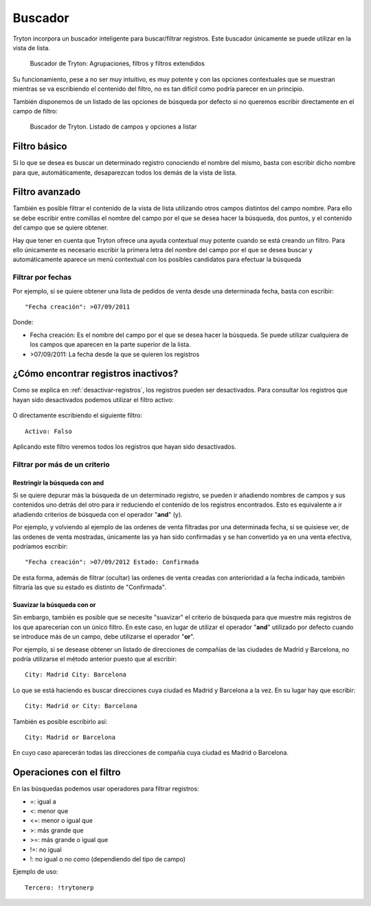 ========
Buscador
========

Tryton incorpora un buscador inteligente para buscar/filtrar registros. Este buscador
únicamente se puede utilizar en la vista de lista.

.. figure:: images/tryton-buscar.png

   Buscador de Tryton: Agrupaciones, filtros y filtros extendidos

Su funcionamiento, pese a no ser muy intuitivo, es muy potente y con las opciones
contextuales que se muestran mientras se va escribiendo el contenido del filtro,
no es tan difícil como podría parecer en un principio.

También disponemos de un listado de las opciones de búsqueda por defecto si no
queremos escribir directamente en el campo de filtro:

.. figure:: images/tryton-buscar-opciones.png

   Buscador de Tryton. Listado de campos y opciones a listar

-------------
Filtro básico
-------------

Si lo que se desea es buscar un determinado registro conociendo el nombre del mismo,
basta con escribir dicho nombre para que, automáticamente, desaparezcan todos
los demás de la vista de lista.

---------------
Filtro avanzado
---------------

También es posible filtrar el contenido de la vista de lista utilizando otros campos
distintos del campo nombre. Para ello se debe escribir entre comillas el nombre
del campo por el que se desea hacer la búsqueda, dos puntos, y el contenido del
campo que se quiere obtener.

Hay que tener en cuenta que Tryton ofrece una ayuda contextual muy potente cuando
se está creando un filtro. Para ello únicamente es necesario escribir la primera
letra del nombre del campo por el que se desea buscar y automáticamente aparece
un menú contextual con los posibles candidatos para efectuar la búsqueda

Filtrar por fechas
==================

Por ejemplo, si se quiere obtener una lista de pedidos de venta desde una determinada
fecha, basta con escribir::

    "Fecha creación": >07/09/2011

Donde:

* Fecha creación: Es el nombre del campo por el que se desea hacer la búsqueda.
  Se puede utilizar cualquiera de los campos que aparecen en la parte superior
  de la lista.
* >07/09/2011: La fecha desde la que se quieren los registros


.. _encontrar-inactivos:

------------------------------------
¿Cómo encontrar registros inactivos?
------------------------------------

Como se explica en :ref:`desactivar-registros`, los registros pueden ser
desactivados. Para consultar los registros que hayan sido desactivados
podemos utilizar el filtro activo:


.. figure:: images/tryton-buscar-inactivos.png

O directamente escribiendo el siguiente filtro::

    Activo: Falso

Aplicando este filtro veremos todos los registros que hayan sido desactivados.

.. figure:: images/tryton-resultado-inactivo.png


Filtrar por más de un criterio
==============================

Restringir la búsqueda con **and**
----------------------------------

Si se quiere depurar más la búsqueda de un determinado registro, se pueden ir añadiendo
nombres de campos y sus contenidos uno detrás del otro para ir reduciendo el contenido
de los registros encontrados. Esto es equivalente a ir añadiendo criterios de búsqueda
con el operador "**and**" (y).

Por ejemplo, y volviendo al ejemplo de las ordenes de venta filtradas por una determinada
fecha, si se quisiese ver, de las ordenes de venta mostradas, únicamente las ya han
sido confirmadas y se han convertido ya en una venta efectiva, podríamos escribir::

    "Fecha creación": >07/09/2012 Estado: Confirmada

De esta forma, además de filtrar (ocultar) las ordenes de venta creadas con anterioridad
a la fecha indicada, también filtraría las que su estado es distinto de "Confirmada".

Suavizar la búsqueda con **or**
-------------------------------

Sin embargo, también es posible que se necesite "suavizar" el criterio de búsqueda
para que muestre más registros de los que aparecerían con un único filtro. En este
caso, en lugar de utilizar el operador "**and**" utilizado por defecto cuando se
introduce más de un campo, debe utilizarse el operador "**or**".

Por ejemplo, si se desease obtener un listado de direcciones de compañías de las
ciudades de Madrid y Barcelona, no podría utilizarse el método anterior puesto
que al escribir::

    City: Madrid City: Barcelona

Lo que se está haciendo es buscar direcciones cuya ciudad es Madrid y Barcelona
a la vez. En su lugar hay que escribir::

    City: Madrid or City: Barcelona

También es posible escribirlo así::

    City: Madrid or Barcelona

En cuyo caso aparecerán todas las direcciones de compañía cuya ciudad es Madrid
o Barcelona.

-------------------------
Operaciones con el filtro
-------------------------

En las búsquedas podemos usar operadores para filtrar registros:

* =: igual a
* <: menor que
* <=: menor o igual que
* >: más grande que
* >=: más grande o igual que
* !=: no igual
* !: no igual o no como (dependiendo del tipo de campo)

Ejemplo de uso::

    Tercero: !trytonerp
